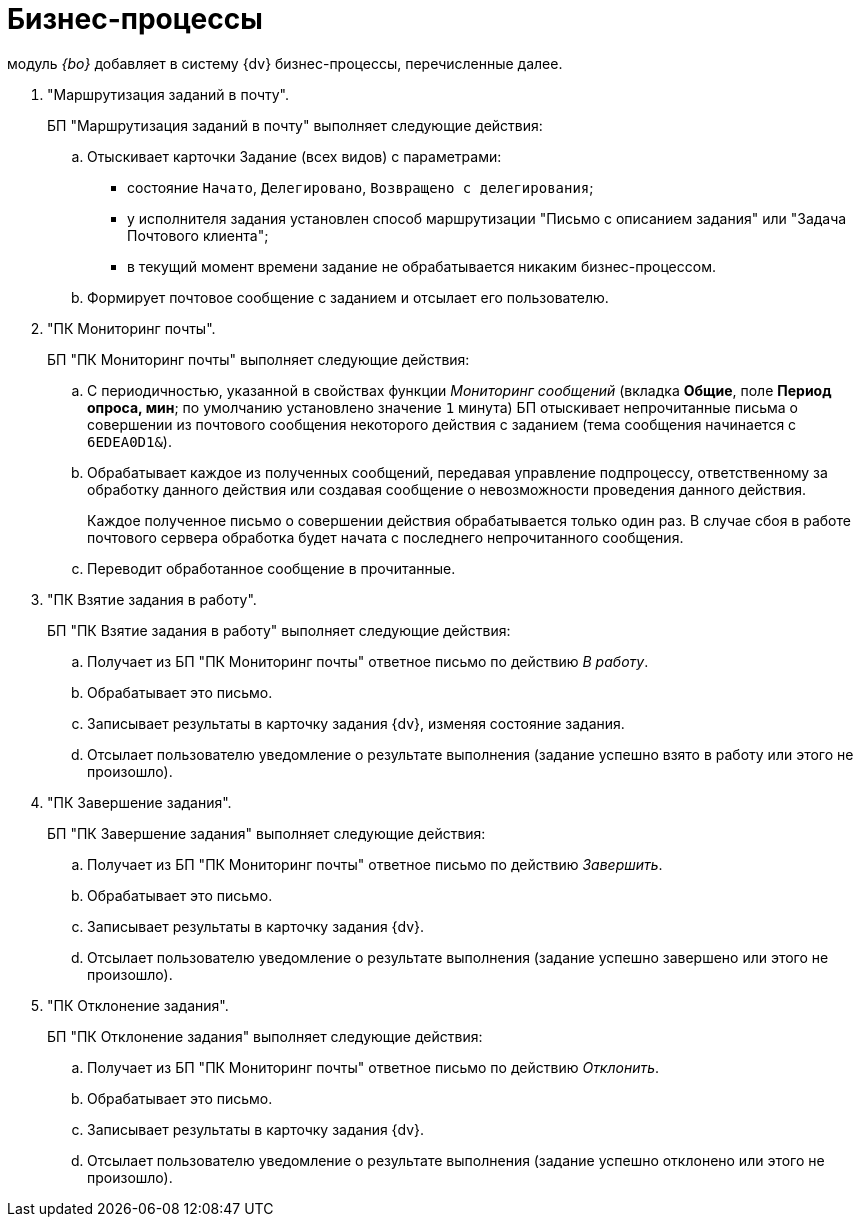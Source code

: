 = Бизнес-процессы

модуль _{bo}_ добавляет в систему {dv} бизнес-процессы, перечисленные далее.

. "Маршрутизация заданий в почту".
+
БП "Маршрутизация заданий в почту" выполняет следующие действия:
+
.. Отыскивает карточки Задание (всех видов) с параметрами:
+
* состояние `Начато`, `Делегировано`, `Возвращено с делегирования`;
* у исполнителя задания установлен способ маршрутизации "Письмо с описанием задания" или "Задача Почтового клиента";
* в текущий момент времени задание не обрабатывается никаким бизнес-процессом.
+
.. Формирует почтовое сообщение с заданием и отсылает его пользователю.
+
. "ПК Мониторинг почты".
+
БП "ПК Мониторинг почты" выполняет следующие действия:
+
.. С периодичностью, указанной в свойствах функции _Мониторинг сообщений_ (вкладка *Общие*, поле *Период опроса, мин*; по умолчанию установлено значение `1` минута) БП отыскивает непрочитанные письма о совершении из почтового сообщения некоторого действия с заданием (тема сообщения начинается с `6EDEA0D1&`).
.. Обрабатывает каждое из полученных сообщений, передавая управление подпроцессу, ответственному за обработку данного действия или создавая сообщение о невозможности проведения данного действия.
+
Каждое полученное письмо о совершении действия обрабатывается только один раз. В случае сбоя в работе почтового сервера обработка будет начата с последнего непрочитанного сообщения.
+
.. Переводит обработанное сообщение в прочитанные.
+
. "ПК Взятие задания в работу".
+
БП "ПК Взятие задания в работу" выполняет следующие действия:
+
.. Получает из БП "ПК Мониторинг почты" ответное письмо по действию _В работу_.
.. Обрабатывает это письмо.
.. Записывает результаты в карточку задания {dv}, изменяя состояние задания.
.. Отсылает пользователю уведомление о результате выполнения (задание успешно взято в работу или этого не произошло).
+
. "ПК Завершение задания".
+
БП "ПК Завершение задания" выполняет следующие действия:
+
.. Получает из БП "ПК Мониторинг почты" ответное письмо по действию _Завершить_.
.. Обрабатывает это письмо.
.. Записывает результаты в карточку задания {dv}.
.. Отсылает пользователю уведомление о результате выполнения (задание успешно завершено или этого не произошло).
+
. "ПК Отклонение задания".
+
БП "ПК Отклонение задания" выполняет следующие действия:
+
.. Получает из БП "ПК Мониторинг почты" ответное письмо по действию _Отклонить_.
.. Обрабатывает это письмо.
.. Записывает результаты в карточку задания {dv}.
.. Отсылает пользователю уведомление о результате выполнения (задание успешно отклонено или этого не произошло).
